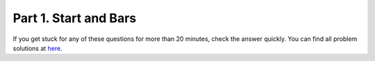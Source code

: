 Part 1. Start and Bars
======================

.. attention: Important: We are practicing and learning, not taking exam.
If you get stuck for any of these questions for more than 20 minutes, check the
answer quickly. You can find all problem solutions at `here <https://artofproblemsolving.com/wiki/index.php/AMC_Problems_and_Solutions>`_.

.. download:: res/amc12-p01.docx

